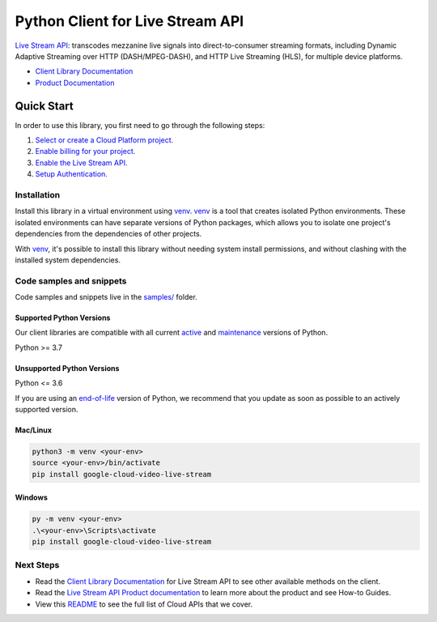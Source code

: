 Python Client for Live Stream API
=================================

|stable| |pypi| |versions|

`Live Stream API`_: transcodes mezzanine live signals into direct-to-consumer streaming formats, including Dynamic Adaptive Streaming over HTTP (DASH/MPEG-DASH), and HTTP Live Streaming (HLS), for multiple device platforms.

- `Client Library Documentation`_
- `Product Documentation`_

.. |stable| image:: https://img.shields.io/badge/support-stable-gold.svg
   :target: https://github.com/googleapis/google-cloud-python/blob/main/README.rst#stability-levels
.. |pypi| image:: https://img.shields.io/pypi/v/google-cloud-video-live-stream.svg
   :target: https://pypi.org/project/google-cloud-video-live-stream/
.. |versions| image:: https://img.shields.io/pypi/pyversions/google-cloud-video-live-stream.svg
   :target: https://pypi.org/project/google-cloud-video-live-stream/
.. _Live Stream API: https://cloud.google.com/livestream/docs
.. _Client Library Documentation: https://cloud.google.com/python/docs/reference/livestream/latest
.. _Product Documentation:  https://cloud.google.com/livestream/docs

Quick Start
-----------

In order to use this library, you first need to go through the following steps:

1. `Select or create a Cloud Platform project.`_
2. `Enable billing for your project.`_
3. `Enable the Live Stream API.`_
4. `Setup Authentication.`_

.. _Select or create a Cloud Platform project.: https://console.cloud.google.com/project
.. _Enable billing for your project.: https://cloud.google.com/billing/docs/how-to/modify-project#enable_billing_for_a_project
.. _Enable the Live Stream API.:  https://cloud.google.com/livestream/docs
.. _Setup Authentication.: https://googleapis.dev/python/google-api-core/latest/auth.html

Installation
~~~~~~~~~~~~

Install this library in a virtual environment using `venv`_. `venv`_ is a tool that
creates isolated Python environments. These isolated environments can have separate
versions of Python packages, which allows you to isolate one project's dependencies
from the dependencies of other projects.

With `venv`_, it's possible to install this library without needing system
install permissions, and without clashing with the installed system
dependencies.

.. _`venv`: https://docs.python.org/3/library/venv.html


Code samples and snippets
~~~~~~~~~~~~~~~~~~~~~~~~~

Code samples and snippets live in the `samples/`_ folder.

.. _samples/: https://github.com/googleapis/python-video-live-stream/tree/main/samples


Supported Python Versions
^^^^^^^^^^^^^^^^^^^^^^^^^
Our client libraries are compatible with all current `active`_ and `maintenance`_ versions of
Python.

Python >= 3.7

.. _active: https://devguide.python.org/devcycle/#in-development-main-branch
.. _maintenance: https://devguide.python.org/devcycle/#maintenance-branches

Unsupported Python Versions
^^^^^^^^^^^^^^^^^^^^^^^^^^^
Python <= 3.6

If you are using an `end-of-life`_
version of Python, we recommend that you update as soon as possible to an actively supported version.

.. _end-of-life: https://devguide.python.org/devcycle/#end-of-life-branches

Mac/Linux
^^^^^^^^^

.. code-block:: console

    python3 -m venv <your-env>
    source <your-env>/bin/activate
    pip install google-cloud-video-live-stream


Windows
^^^^^^^

.. code-block:: console

    py -m venv <your-env>
    .\<your-env>\Scripts\activate
    pip install google-cloud-video-live-stream

Next Steps
~~~~~~~~~~

-  Read the `Client Library Documentation`_ for Live Stream API
   to see other available methods on the client.
-  Read the `Live Stream API Product documentation`_ to learn
   more about the product and see How-to Guides.
-  View this `README`_ to see the full list of Cloud
   APIs that we cover.

.. _Live Stream API Product documentation:  https://cloud.google.com/livestream/docs
.. _README: https://github.com/googleapis/google-cloud-python/blob/main/README.rst

